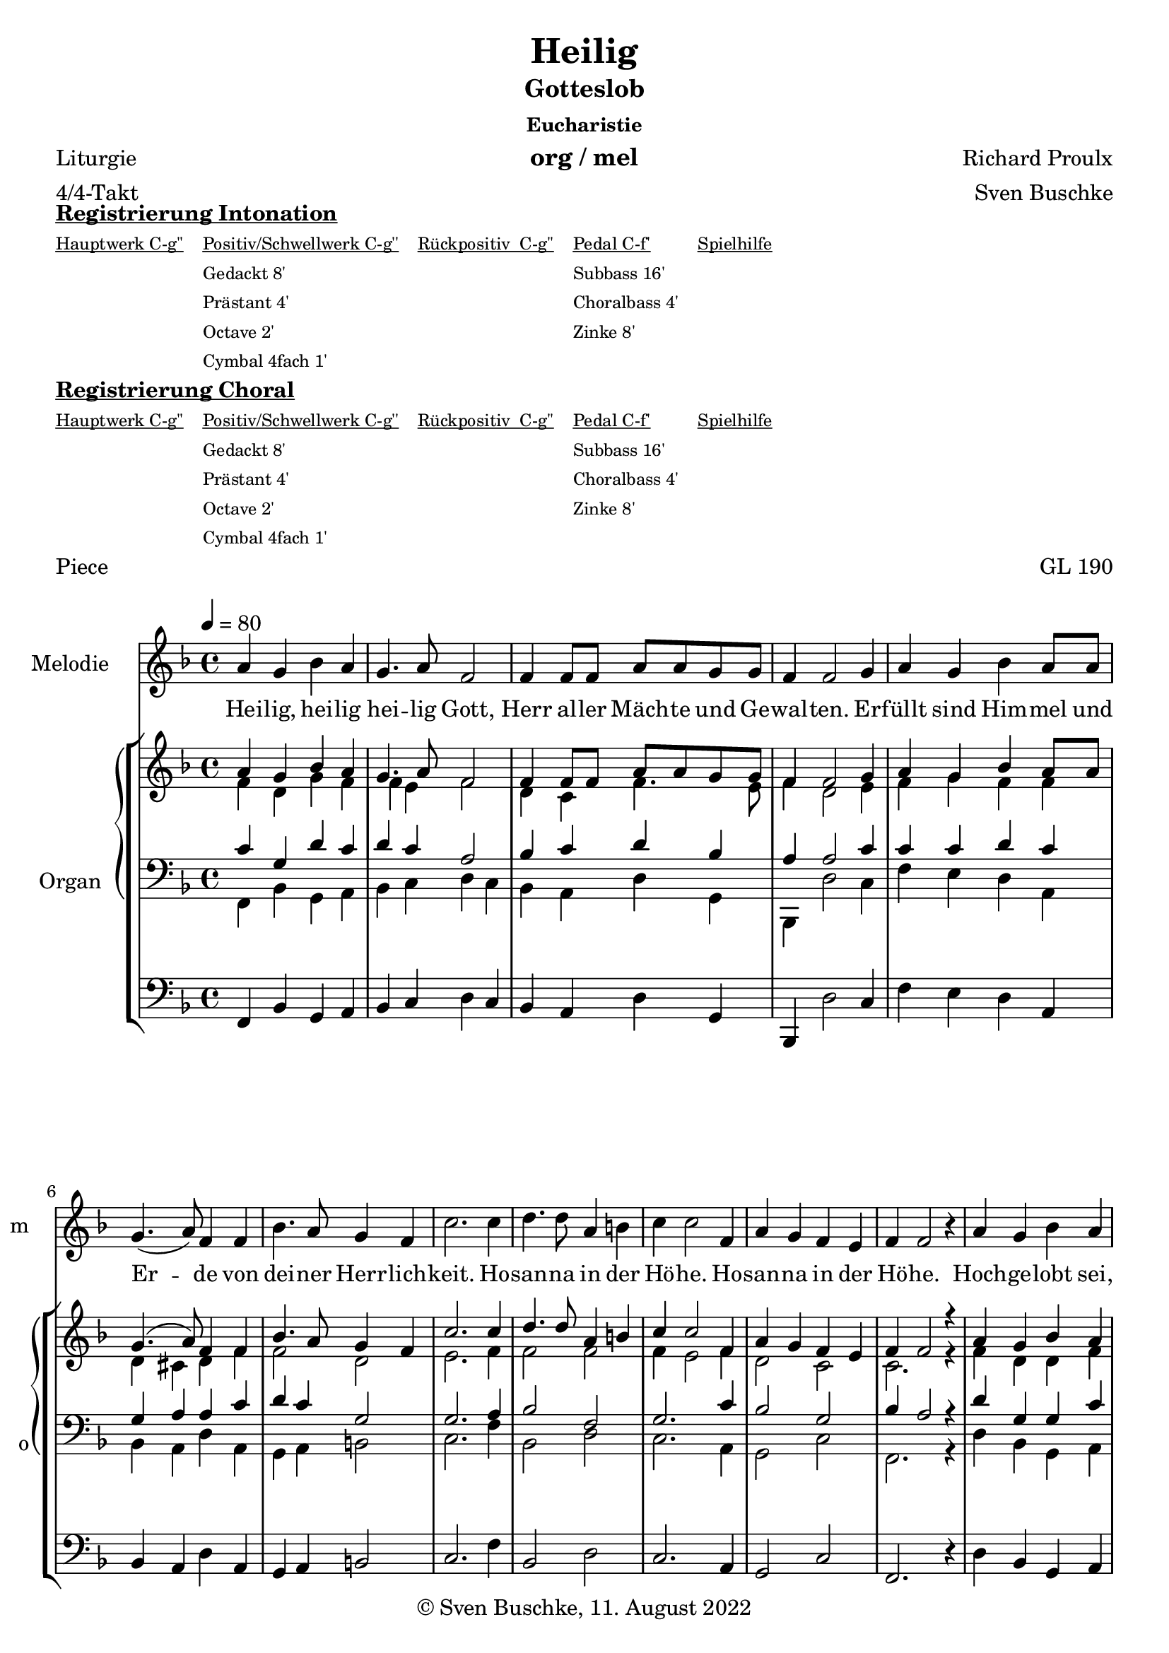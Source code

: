\version "2.22.2"

\header {
  title = "Heilig"
  composer = "Richard Proulx"
  subtitle = "Gotteslob"
  subsubtitle = "Eucharistie"
  meter = "4/4-Takt"
  arranger = "Sven Buschke"
  poet = "Liturgie"
  instrument = "org / mel"
  opus = "GL 190"
  piece = "Piece"
  tagline = "Sanctum est."
  copyright = "© Sven Buschke, 11. August 2022"
}

pieceSettings = {
  \key f \major
  \time 4/4
  \tempo 4 = 80
}

melody = \relative c' {\pieceSettings
  a'4 g bes a
  g4. a8
  f2 f4 f8 f a a g g
  f4 f2 g4
  a g bes a8  a
  g4.( a8) f4 f
  bes4. a8 g4 f
  c'2. c4
  d4. d8 a4 b
  c c2 f,4
  a g f e
  f f2 r4
  a g bes a
  g4. a8 f4 f
  bes4.( a8) g4 f
  c'2. c4
  d4. d8 a4 b
  c c2 f,4
  a g f e
  f f2.(
  f2.) r4
  \bar "|."
}

stropheEins = \lyricmode {
  \set fontSize = #-.5
  \set stanza = ""
  Hei -- lig, hei -- lig hei -- lig Gott, Herr al -- ler Mäch -- te und Ge -- wal -- ten.
  Er -- füllt sind Him -- mel und Er -- de von dei -- ner Herr -- lich -- keit.
  Ho -- san -- na in der Hö -- he. Ho -- san -- na in der Hö -- he.
  Hoch -- ge -- lobt sei, der da kommt im Na -- men des Herrn. Ho -- san -- na in der Hö -- he. Ho -- san -- na in der Hö -- he.
}

sopran = \relative c' {\pieceSettings
  \melody
}

alt = \relative c' {\pieceSettings
f4 d g f
f e f2
d4 c f4. e8
f4 d2 e4
f g f f
d cis d f
f2 d
e2. f4
f2 f
f4 e2 f4
d2 c
c2. r4
f4 d d f
d cis d f
d2 d
e2. g4
f2 e4 e(
e) e2 f4
d2 c
c1(
c2.)
}

tenor = \relative c {\pieceSettings
  c'4 g d' c
  d c a2
  bes4 c d bes
  a a2 c4
  c c d c
  g a a c
  d c g2
  g2. a4
  bes2 f
  g2. c4
  bes2 g
  bes4 a2 r4
  d g, g c
  g a a c
  g2 a4 b
  c2. c4
  a2 c4 b(
  b) a2 c4
  bes2 g
  bes4 a2.(
  a2.) r4
}

bass = \relative c {\pieceSettings
  f,4 bes g a
  bes c d c
  bes a d g,
  bes, d'2 c4
  f e d a
  bes a d a
  g a b2
  c2. f4
  bes,2 d c2. a4
  g2 c
  f,2. r4
  d' bes g a
  bes a d a
  g2 d'
  c2. e4
  d2 c4 fis,
  a2. a4
  g2 c
  f,1(
  f2.) r4
}


pedal = \relative c {\pieceSettings
  \bass
}

sheetmusic = {<<
  \new Staff = "m" \with { instrumentName = "Melodie" shortInstrumentName = "m" midiInstrument = "flute" } {\clef treble\new Voice = "mel" { \melody }}
  \new Lyrics \lyricsto "mel" \stropheEins
  \new StaffGroup = "or" \with { instrumentName = "Organ" shortInstrumentName = "o" } <<
    \new PianoStaff \with { instrumentName = "" shortInstrumentName = "" } <<
      \new Staff = "sa" \with { instrumentName = "" shortInstrumentName = "" midiInstrument = "voice oohs" } {\clef treble
        <<
        \new Voice { \voiceOne \sopran }
        \new Voice { \voiceTwo \alt }
        >>
      }
      \new Staff = "tb" \with { instrumentName = "" shortInstrumentName = "" midiInstrument = "trumpet" } {\clef bass
        <<
          \new Voice { \voiceThree \tenor }
          \new Voice { \voiceFour \bass }
        >>
      }
    >>
    \new Staff = "pd" \with { instrumentName = "" shortInstrumentName = "" midiInstrument = "church organ" } {\clef bass \new Voice { \pedal }}
  >>
              >>
}

clave = {\new DrumStaff <<
  \drummode {\pieceSettings
   % bd4 sn4
    << {
%      \repeat unfold 16 cl16
%      \repeat unfold 16 hh16
        hh8 cl hh cl hh cl
    } \\ {
      bd4 sn4 sn4
    } >>
  }
>>
}

\markup \bold \underline "Registrierung Intonation"
\markup fwnum =
  \markup \override #'(font-features . ("ss01" "-kern"))
    \number \etc

\markuplist \tiny {
  \override #'(padding . 2)
  \table
    #'(-1 -1 -1 -1 -1)
    {
      \underline { "Hauptwerk C-g''" "Positiv/Schwellwerk C-g''" "Rückpositiv  C-g''" "Pedal C-f'" "Spielhilfe"}
      "" "Gedackt 8'" "" "Subbass 16'" ""
      "" "Prästant 4'" "" "Choralbass 4'"  ""
      "" "Octave 2'" "" "Zinke 8'" ""
     "" "Cymbal 4fach 1'" "" "" ""
    }
}

\markup \bold \underline "Registrierung Choral"
\markup fwnum =
  \markup \override #'(font-features . ("ss01" "-kern"))
    \number \etc

\markuplist \tiny {
  \override #'(padding . 2)
  \table
    #'(-1 -1 -1 -1 -1)
    {
      \underline { "Hauptwerk C-g''" "Positiv/Schwellwerk C-g''" "Rückpositiv  C-g''" "Pedal C-f'" "Spielhilfe"}
      "" "Gedackt 8'" "" "Subbass 16'" ""
      "" "Prästant 4'" "" "Choralbass 4'"  ""
      "" "Octave 2'" "" "Zinke 8'" ""
     "" "Cymbal 4fach 1'" "" "" ""
    }
}

sheetmusicmidi = {
  \sheetmusic
}

\score {
  \sheetmusic
  \layout {}
}

\score {
  {
    \clave
  \sheetmusicmidi
  }
  \midi {}
}